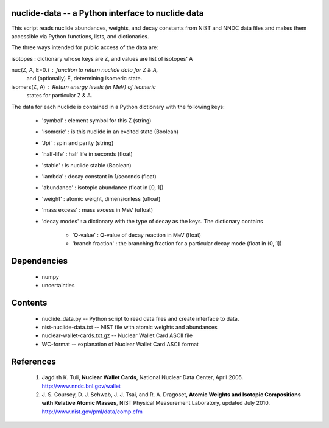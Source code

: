 nuclide-data -- a Python interface to nuclide data
--------------------------------------------------

This script reads nuclide abundances, weights, and decay constants from
NIST and NNDC data files and makes them accessible
via Python functions, lists, and dictionaries.


The three ways intended for public access of the data are:

isotopes : dictionary whose keys are Z, and values are list of isotopes' A

nuc(Z, A, E=0.) : function to return nuclide data for Z & A, 
                   and (optionally) E, determining isomeric state.

isomers(Z, A) : Return energy levels (in MeV) of isomeric 
                 states for particular Z & A.


The data for each nuclide is contained in a Python dictionary with
the following keys:

  * 'symbol' : element symbol for this Z (string)
  * 'isomeric' : is this nuclide in an excited state (Boolean)
  * 'Jpi' : spin and parity (string)
  * 'half-life' : half life in seconds (float)
  * 'stable' : is nuclide stable (Boolean)
  * 'lambda' : decay constant in 1/seconds (float)
  * 'abundance' : isotopic abundance (float in [0, 1])
  * 'weight' : atomic weight, dimensionless (ufloat)
  * 'mass excess' : mass excess in MeV (ufloat)
  * 'decay modes' : a dictionary with the type of decay as the keys. The
    dictionary contains
      * 'Q-value' : Q-value of decay reaction in MeV (float)
      * 'branch fraction' : the branching fraction for a particular decay
        mode (float in (0, 1])


Dependencies
------------
 * numpy
 * uncertainties

Contents
--------

 * nuclide_data.py -- Python script to read data files and create interface 
   to data.
 * nist-nuclide-data.txt -- NIST file with atomic weights and abundances
 * nuclear-wallet-cards.txt.gz -- Nuclear Wallet Card ASCII file
 * WC-format -- explanation of Nuclear Wallet Card ASCII format

References
----------

 1. Jagdish K. Tuli, **Nuclear Wallet Cards**,
    National Nuclear Data Center, April 2005. http://www.nndc.bnl.gov/wallet
 2. J. S. Coursey, D. J. Schwab, J. J. Tsai, and R. A. Dragoset,
    **Atomic Weights and Isotopic Compositions with Relative Atomic
    Masses**, NIST Physical Measurement Laboratory,
    updated July 2010. http://www.nist.gov/pml/data/comp.cfm
